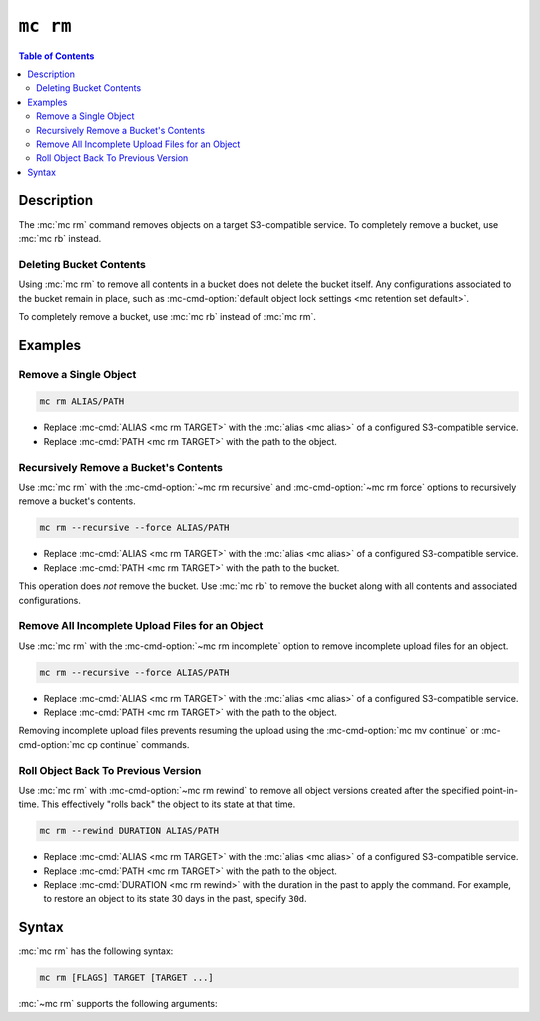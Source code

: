 =========
``mc rm``
=========

.. default-domain:: minio

.. contents:: Table of Contents
   :local:
   :depth: 2

.. mc:: mc rm

Description
-----------

.. start-mc-rm-desc

The :mc:`mc rm` command removes objects on a target S3-compatible service. 
To completely remove a bucket, use :mc:`mc rb` instead.

.. end-mc-rm-desc

Deleting Bucket Contents
~~~~~~~~~~~~~~~~~~~~~~~~

Using :mc:`mc rm` to remove all contents in a bucket does not delete the bucket
itself. Any configurations associated to the bucket remain in place, such as
:mc-cmd-option:`default object lock settings <mc retention set default>`.

To completely remove a bucket, use :mc:`mc rb` instead of :mc:`mc rm`.

Examples
--------

Remove a Single Object
~~~~~~~~~~~~~~~~~~~~~~

.. code-block:: shell
   :class: copyable

   mc rm ALIAS/PATH

- Replace :mc-cmd:`ALIAS <mc rm TARGET>` with the :mc:`alias <mc alias>` of
  a configured S3-compatible service.

- Replace :mc-cmd:`PATH <mc rm TARGET>` with the path to the object.


Recursively Remove a Bucket's Contents
~~~~~~~~~~~~~~~~~~~~~~~~~~~~~~~~~~~~~~

Use :mc:`mc rm` with the
:mc-cmd-option:`~mc rm recursive` and :mc-cmd-option:`~mc rm force` options
to recursively remove a bucket's contents.

.. code-block:: shell
   :class: copyable

   mc rm --recursive --force ALIAS/PATH

- Replace :mc-cmd:`ALIAS <mc rm TARGET>` with the :mc:`alias <mc alias>` of
  a configured S3-compatible service.

- Replace :mc-cmd:`PATH <mc rm TARGET>` with the path to the bucket.

This operation does *not* remove the bucket. Use :mc:`mc rb` to remove the
bucket along with all contents and associated configurations.

Remove All Incomplete Upload Files for an Object
~~~~~~~~~~~~~~~~~~~~~~~~~~~~~~~~~~~~~~~~~~~~~~~~

Use :mc:`mc rm` with the :mc-cmd-option:`~mc rm incomplete` option to remove
incomplete upload files for an object. 

.. code-block:: shell
   :class: copyable

   mc rm --recursive --force ALIAS/PATH

- Replace :mc-cmd:`ALIAS <mc rm TARGET>` with the :mc:`alias <mc alias>` of
  a configured S3-compatible service.

- Replace :mc-cmd:`PATH <mc rm TARGET>` with the path to the object.

Removing incomplete upload files prevents resuming the upload using the
:mc-cmd-option:`mc mv continue` or :mc-cmd-option:`mc cp continue` commands.

Roll Object Back To Previous Version
~~~~~~~~~~~~~~~~~~~~~~~~~~~~~~~~~~~~

Use :mc:`mc rm` with :mc-cmd-option:`~mc rm rewind` to
remove all object versions created after the specified point-in-time. This
effectively "rolls back" the object to its state at that time.

.. code-block:: shell
   :class: moveable

   mc rm --rewind DURATION ALIAS/PATH

- Replace :mc-cmd:`ALIAS <mc rm TARGET>` with the :mc:`alias <mc alias>` of
  a configured S3-compatible service.

- Replace :mc-cmd:`PATH <mc rm TARGET>` with the path to the object.

- Replace :mc-cmd:`DURATION <mc rm rewind>` with the duration in the past to
  apply the command. For example, to restore an object to its state 30 days
  in the past, specify ``30d``.

Syntax
------

.. |command| replace:: :mc-cmd:`mc rm`
.. |rewind| replace:: :mc-cmd-option:`~mc rm rewind`
.. |versions| replace:: :mc-cmd-option:`~mc rm versions`
.. |versionid| replace:: :mc-cmd-option:`~mc rm version-id`
.. |alias| replace:: :mc-cmd-option:`~mc rm TARGET`

:mc:`mc rm` has the following syntax:

.. code-block:: shell

   mc rm [FLAGS] TARGET [TARGET ...]

:mc:`~mc rm` supports the following arguments:

.. mc-cmd:: TARGET

   **REQUIRED**

   The full path to object to remove. 
   Specify the :mc:`alias <mc alias>` of a configured S3 service as the 
   prefix to the :mc-cmd-option:`~mc rm TARGET` path. 

   For example:

   .. code-block:: shell

      mc rm play/mybucket/object.txt play/mybucket/otherobject.txt

   If specifying the path to a bucket or bucket prefix, you **must** also
   specify the :mc-cmd-option:`~mc rm recursive` and 
   :mc-cmd-option:`~mc rm force` arguments. For example:

   .. code-block:: shell

      mc rm --recursive --force play/mybucket/

      mc rm --recursive --force play/mybucket/myprefix

.. mc-cmd:: recursive, r
   :option:
   
   Recursively remove the contents of each :mc-cmd-option:`~mc rm TARGET`
   bucket or bucket prefix.

   If specifying :mc-cmd-option:`~mc rm recursive`, you **must** also
   specify :mc-cmd-option:`~mc rm force`.

   Mutually exclusive with :mc-cmd-option:`mc rm version-id`

.. mc-cmd:: force
   :option:

   Allows running :mc:`mc rm` with any of the following arguments:
   
   - :mc-cmd-option:`~mc rm recursive`
   - :mc-cmd-option:`~mc rm versions`
   - :mc-cmd-option:`~mc rm stdin`

.. mc-cmd:: dangerous
   :option:
   
   Allows running :mc:`mc rm` when the :mc-cmd:`~mc rm TARGET` specifies the
   root (all buckets) on the S3-compatible service.

.. mc-cmd:: versions
   :option:

   .. include:: /includes/facts-versioning.rst
      :start-after: start-versions-desc
      :end-before: end-versions-desc

   Use :mc-cmd-option:`~mc rm versions` and 
   :mc-cmd-option:`~mc rm rewind` together to remove all object
   versions which existed at a specific point in time.

.. mc-cmd:: rewind
   :option:

   .. include:: /includes/facts-versioning.rst
      :start-after: start-rewind-desc
      :end-before: end-rewind-desc

.. mc-cmd:: version-id, vid
   :option:

   .. include:: /includes/facts-versioning.rst
      :start-after: start-version-id-desc
      :end-before: end-version-id-desc

   Mutually exclusive with any of the following flags:
   
   - :mc-cmd-option:`~mc rm versions`
   - :mc-cmd-option:`~mc rm rewind`
   - :mc-cmd-option:`~mc rm recursive`

.. mc-cmd:: older-than
   :option:

   Remove object(s) older than the specified time limit. Specify a string
   in ``#d#hh#mm#ss`` format. For example: ``--older-than 1d2hh3mm4ss``.

      
   Defaults to ``0`` (all objects).

.. mc-cmd:: newer-than
   :option:

   Remove object(s) newer than the specified number of days.  Specify a
   string in ``#d#hh#mm#ss`` format. For example: 
   ``--newer-than 1d2hh3mm4ss``

   Defaults to ``0`` (all objects).

.. mc-cmd:: incomplete, I
   :option:

   Remove incomplete uploads for the specified object.

   If any :mc-cmd-option:`~mc rm TARGET` specifies a bucket, 
   you **must** also specify :mc-cmd-option:`~mc rm recursive`
   and :mc-cmd-option:`~mc rm force`.

.. mc-cmd:: fake
   :option:

   Perform a fake remove operation. Use this operation to perform 
   validate that the :mc:`mc rm` operation will only
   remove the desired objects or buckets.

.. mc-cmd:: stdin
   :option:

   Read object names or buckets from ``STDIN``.

.. mc-cmd:: encrypt-key
   :option:

   The encryption key to use for performing Server-Side Encryption with Client
   Keys (SSE-C). Specify comma seperated key-value pairs as ``KEY=VALUE,...``.
   
   - For ``KEY``, specify the S3-compatible service 
     :mc-cmd:`alias <mc alias>` and full path to the bucket, including any
     bucket prefixes. Separate the alias and bucket path with a forward slash 
     ``\``. For example, ``play/mybucket``

   - For ``VALUE``, specify the data key to use for encryption object(s) in
     the bucket or bucket prefix specified to ``KEY``.

   :mc-cmd-option:`~mc rm encrypt-key` can use the ``MC_ENCRYPT_KEY``
   environment variable for populating the list of encryption key-value
   pairs as an alternative to specifying them on the command line.





